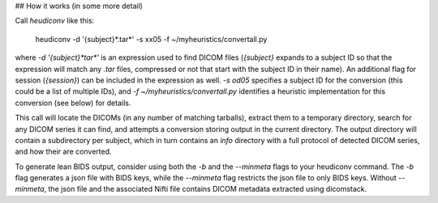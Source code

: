 ## How it works (in some more detail)

Call `heudiconv` like this:

    heudiconv -d '{subject}*.tar*' -s xx05 -f ~/myheuristics/convertall.py

where `-d '{subject}*tar*'` is an expression used to find DICOM files
(`{subject}` expands to a subject ID so that the expression will match any
`.tar` files, compressed or not that start with the subject ID in their name).
An additional flag for session (`{session}`) can be included in the expression
as well. `-s od05` specifies a subject ID for the conversion (this could be a
list of multiple IDs), and `-f ~/myheuristics/convertall.py` identifies a
heuristic implementation for this conversion (see below) for details.

This call will locate the DICOMs (in any number of matching tarballs), extract
them to a temporary directory, search for any DICOM series it can find, and
attempts a conversion storing output in the current directory. The output
directory will contain a subdirectory per subject, which in turn contains an
`info` directory with a full protocol of detected DICOM series, and how their
are converted.


To generate lean BIDS output, consider using both the `-b` and the `--minmeta` flags
to your heudiconv command. The `-b` flag generates a json file with BIDS keys, while
the `--minmeta` flag restricts the json file to only BIDS keys. Without `--minmeta`,
the json file and the associated Nifti file contains DICOM metadata extracted using
dicomstack.
